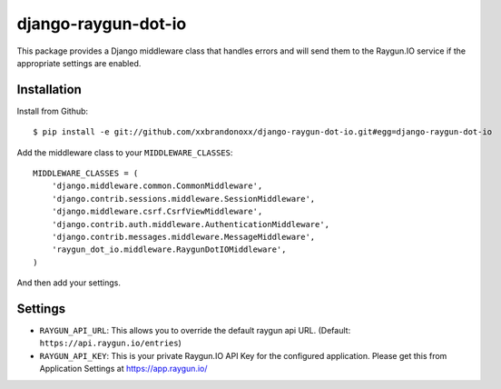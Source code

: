 django-raygun-dot-io
==========================

This package provides a Django middleware class that handles errors
and will send them to the Raygun.IO service if the appropriate settings
are enabled.

Installation
------------

Install from Github:

::

    $ pip install -e git://github.com/xxbrandonoxx/django-raygun-dot-io.git#egg=django-raygun-dot-io

Add the middleware class to your ``MIDDLEWARE_CLASSES``:

::

    MIDDLEWARE_CLASSES = (
        'django.middleware.common.CommonMiddleware',
        'django.contrib.sessions.middleware.SessionMiddleware',
        'django.middleware.csrf.CsrfViewMiddleware',
        'django.contrib.auth.middleware.AuthenticationMiddleware',
        'django.contrib.messages.middleware.MessageMiddleware',
        'raygun_dot_io.middleware.RaygunDotIOMiddleware',
    )

And then add your settings.

Settings
--------

* ``RAYGUN_API_URL``: This allows you to override the default
  raygun api URL. (Default: ``https://api.raygun.io/entries``)

* ``RAYGUN_API_KEY``: This is your private Raygun.IO API Key
  for the configured application.  Please get this from
  Application Settings at https://app.raygun.io/

